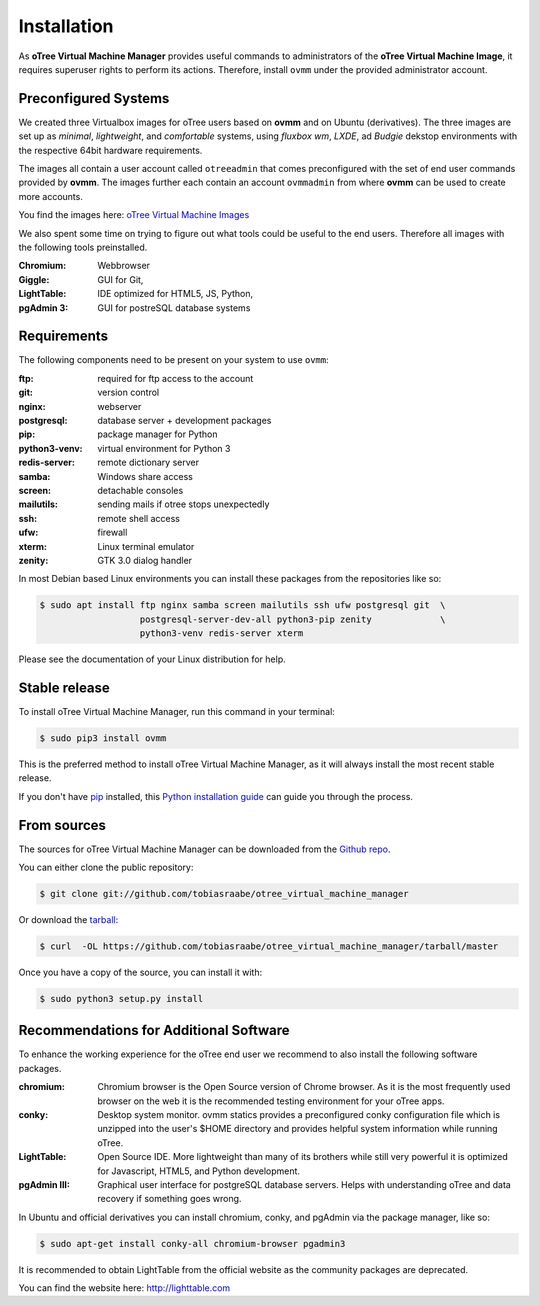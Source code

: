 .. highlight:: shell

============
Installation
============

As **oTree Virtual Machine Manager** provides useful commands to
administrators of the **oTree Virtual Machine Image**, it requires superuser
rights to perform its actions. Therefore, install ``ovmm`` under the provided
administrator account.


.. _images:

Preconfigured Systems
---------------------

We created three Virtualbox images for oTree users based on **ovmm** and on
Ubuntu (derivatives). The three images are set up as *minimal*, *lightweight*,
and *comfortable* systems, using *fluxbox wm*, *LXDE*, ad *Budgie* dekstop
environments with the respective 64bit hardware requirements.

The images all contain a user account called ``otreeadmin`` that comes
preconfigured with the set of end user commands provided by **ovmm**.
The images further each contain an account ``ovmmadmin`` from where **ovmm**
can be used to create more accounts.

You find the images here: `oTree Virtual Machine Images`_

.. _oTree Virtual Machine Images: https://uni-bonn.sciebo.de/index.php/s/0W9NFn2WfFSidx6

We also spent some time on trying to figure out what tools could be useful
to the end users. Therefore all images with the following tools preinstalled.

:Chromium:
  Webbrowser
:Giggle:
  GUI for Git,
:LightTable:
  IDE optimized for HTML5, JS, Python,
:pgAdmin 3:
  GUI for postreSQL database systems


.. _requirements:

Requirements
------------

The following components need to be present on your system to use ``ovmm``:

:ftp:
    required for ftp access to the account
:git:
    version control
:nginx:
    webserver
:postgresql:
    database server + development packages
:pip:
    package manager for Python
:python3-venv:
    virtual environment for Python 3
:redis-server:
    remote dictionary server
:samba:
    Windows share access
:screen:
    detachable consoles
:mailutils:
    sending mails if otree stops unexpectedly
:ssh:
    remote shell access
:ufw:
    firewall
:xterm:
    Linux terminal emulator
:zenity:
    GTK 3.0 dialog handler

In most Debian based Linux environments you can install these packages from the
repositories like so:

.. code-block:: console


    $ sudo apt install ftp nginx samba screen mailutils ssh ufw postgresql git  \
                       postgresql-server-dev-all python3-pip zenity             \
                       python3-venv redis-server xterm

Please see the documentation of your Linux distribution for help.


Stable release
--------------

To install oTree Virtual Machine Manager, run this command in your terminal:

.. code-block:: console

    $ sudo pip3 install ovmm

This is the preferred method to install oTree Virtual Machine Manager, as it
will always install the most recent stable release.

If you don't have `pip`_ installed, this `Python installation guide`_ can
guide you through the process.

.. _pip: https://pip.pypa.io
.. _Python installation guide: http://docs.python-guide.org/en/latest/starting/installation/


From sources
------------

The sources for oTree Virtual Machine Manager can be downloaded from the
`Github repo`_.

You can either clone the public repository:

.. code-block:: console

    $ git clone git://github.com/tobiasraabe/otree_virtual_machine_manager

Or download the `tarball`_:

.. code-block:: console

    $ curl  -OL https://github.com/tobiasraabe/otree_virtual_machine_manager/tarball/master

Once you have a copy of the source, you can install it with:

.. code-block:: console

    $ sudo python3 setup.py install


.. _Github repo: https://github.com/tobiasraabe/otree_virtual_machine_manager
.. _tarball: https://github.com/tobiasraabe/otree_virtual_machine_manager/tarball/master

.. _software_recommendations:

Recommendations for Additional Software
---------------------------------------

To enhance the working experience for the oTree end user we recommend to also
install the following software packages.

:chromium:
   Chromium browser is the Open Source version of Chrome browser. As it is the
   most frequently used browser on the web it is the recommended testing
   environment for your oTree apps.

:conky:
   Desktop system monitor.
   ovmm statics provides a preconfigured conky configuration file which is
   unzipped into the user's $HOME directory and provides helpful system
   information while running oTree.

:LightTable:
   Open Source IDE. More lightweight than many of its brothers while still very
   powerful it is optimized for Javascript, HTML5, and Python development.

:pgAdmin III:
   Graphical user interface for postgreSQL database servers. Helps with
   understanding oTree and data recovery if something goes wrong.


In Ubuntu and official derivatives you can install chromium, conky, and pgAdmin
via the package manager, like so:

.. code-block:: console

    $ sudo apt-get install conky-all chromium-browser pgadmin3


It is recommended to obtain LightTable from the official website as the
community packages are deprecated.

You can find the website here: http://lighttable.com

